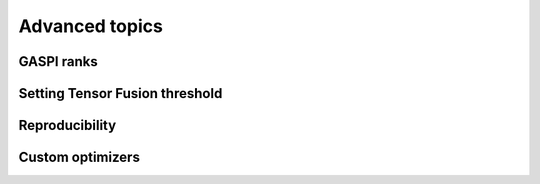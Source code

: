 Advanced topics
===============

.. todo::

  * using ranks
  * using callbacks
  * using custom optimizers (inherit from Keras.optimizers)
  * setting local batch size
  * setting fusion threshold
  * reproducability (tf.random.set_seed, something with GPUs, something with datasets @Alex)

.. _ranks-label:

GASPI ranks
^^^^^^^^^^^

.. _tensor-fusion-threshold-label:

Setting Tensor Fusion threshold
^^^^^^^^^^^^^^^^^^^^^^^^^^^^^^^^^

.. _reproducibility-label:

Reproducibility
^^^^^^^^^^^^^^^

.. _custom-optimizers-label:

Custom optimizers
^^^^^^^^^^^^^^^^^
